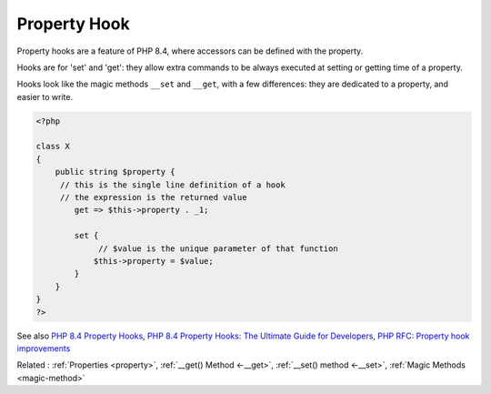 .. _property-hook:
.. _hook:

Property Hook
-------------

Property hooks are a feature of PHP 8.4, where accessors can be defined with the property. 

Hooks are for 'set' and 'get': they allow extra commands to be always executed at setting or getting time of a property. 

Hooks look like the magic methods ``__set`` and ``__get``, with a few differences: they are dedicated to a property, and easier to write. 


.. code-block:: php
   
   <?php
   
   class X
   {
       public string $property {
       	// this is the single line definition of a hook
       	// the expression is the returned value
           get => $this->property . _1;
   
           set {
           	// $value is the unique parameter of that function
               $this->property = $value;
           }
       }
   }
   ?>


See also `PHP 8.4 Property Hooks <https://ashallendesign.co.uk/blog/php-84-property-hooks>`_, `PHP 8.4 Property Hooks: The Ultimate Guide for Developers <https://qirolab.com/posts/php-84-property-hooks>`_, `PHP RFC: Property hook improvements <https://wiki.php.net/rfc/hook_improvements>`_

Related : :ref:`Properties <property>`, :ref:`__get() Method <-__get>`, :ref:`__set() method <-__set>`, :ref:`Magic Methods <magic-method>`
